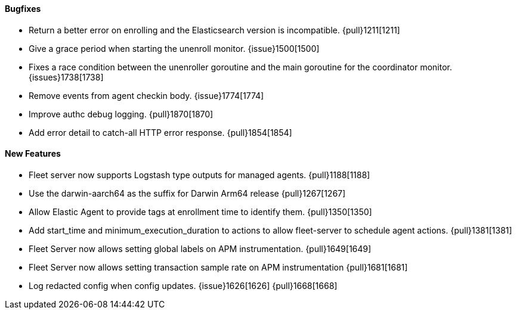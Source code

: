 ==== Bugfixes

- Return a better error on enrolling and the Elasticsearch version is incompatible. {pull}1211[1211]
- Give a grace period when starting the unenroll monitor. {issue}1500[1500]
- Fixes a race condition between the unenroller goroutine and the main goroutine for the coordinator monitor. {issues}1738[1738]
- Remove events from agent checkin body. {issue}1774[1774]
- Improve authc debug logging. {pull}1870[1870]
- Add error detail to catch-all HTTP error response. {pull}1854[1854]

==== New Features

- Fleet server now supports Logstash type outputs for managed agents. {pull}1188[1188]
- Use the darwin-aarch64 as the suffix for Darwin Arm64 release {pull}1267[1267]
- Allow Elastic Agent to provide tags at enrollment time to identify them. {pull}1350[1350]
- Add start_time and minimum_execution_duration to actions to allow fleet-server to schedule agent actions. {pull}1381[1381]
- Fleet Server now allows setting global labels on APM instrumentation. {pull}1649[1649]
- Fleet Server now allows setting transaction sample rate on APM instrumentation {pull}1681[1681]
- Log redacted config when config updates. {issue}1626[1626] {pull}1668[1668]
